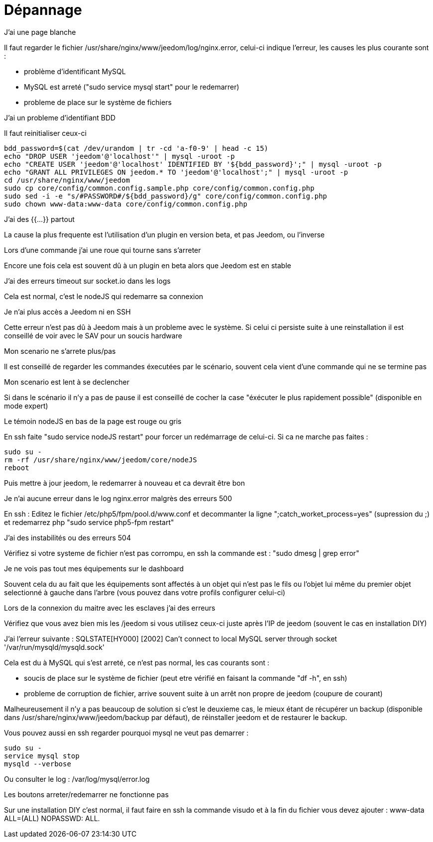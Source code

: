 = Dépannage

.J'ai une page blanche
--
Il faut regarder le fichier /usr/share/nginx/www/jeedom/log/nginx.error, celui-ci indique l'erreur, 
les causes les plus courante sont : 

- problème d'identificant MySQL 
- MySQL est arreté ("sudo service mysql start" pour le redemarrer)
- probleme de place sur le système de fichiers
--


.J'ai un probleme d'identifiant BDD
--
Il faut reinitialiser ceux-ci

[source,bash]
bdd_password=$(cat /dev/urandom | tr -cd 'a-f0-9' | head -c 15)
echo "DROP USER 'jeedom'@'localhost'" | mysql -uroot -p
echo "CREATE USER 'jeedom'@'localhost' IDENTIFIED BY '${bdd_password}';" | mysql -uroot -p
echo "GRANT ALL PRIVILEGES ON jeedom.* TO 'jeedom'@'localhost';" | mysql -uroot -p
cd /usr/share/nginx/www/jeedom
sudo cp core/config/common.config.sample.php core/config/common.config.php
sudo sed -i -e "s/#PASSWORD#/${bdd_password}/g" core/config/common.config.php 
sudo chown www-data:www-data core/config/common.config.php

--


.J'ai des {{...}} partout
--
La cause la plus frequente est l'utilisation d'un plugin en version beta, et pas Jeedom, ou l'inverse
--


.Lors d'une commande j'ai une roue qui tourne sans s'arreter
--
Encore une fois cela est souvent dû à un plugin en beta alors que Jeedom est en stable
--


.J'ai des erreurs timeout sur socket.io dans les logs
--
Cela est normal, c'est le nodeJS qui redemarre sa connexion
--


.Je n'ai plus accès a Jeedom ni en SSH
--
Cette erreur n'est pas dû à Jeedom mais à un probleme avec le système. 
Si celui ci persiste suite à une reinstallation il est conseillé de voir avec le SAV pour un soucis hardware
--


.Mon scenario ne s'arrete plus/pas
--
Il est conseillé de regarder les commandes éxecutées par le scénario, 
souvent cela vient d'une commande qui ne se termine pas
--


.Mon scenario est lent à se declencher
--
Si dans le scénario il n'y a pas de pause il est conseillé de cocher la case "éxécuter le plus rapidement possible" (disponible en mode expert)
--


.Le témoin nodeJS en bas de la page est rouge ou gris
--
En ssh faite "sudo service nodeJS restart" pour forcer un redémarrage de celui-ci. Si ca ne marche pas faites : 

[source,bash]
sudo su -
rm -rf /usr/share/nginx/www/jeedom/core/nodeJS
reboot

Puis mettre à jour jeedom, le redemarrer à nouveau et ca devrait être bon
--


.Je n'ai aucune erreur dans le log nginx.error malgrès des erreurs 500
--
En ssh :
Editez le fichier /etc/php5/fpm/pool.d/www.conf et decommanter la ligne ";catch_worket_process=yes" (supression du ;) 
et redemarrez php "sudo service php5-fpm restart"
--


.J'ai des instabilités ou des erreurs 504
--
Vérifiez si votre systeme de fichier n'est pas corrompu, en ssh la commande est : "sudo dmesg | grep error"
--


.Je ne vois pas tout mes équipements sur le dashboard
--
Souvent cela du au fait que les équipements sont affectés à un objet qui n'est pas le fils ou 
l'objet lui même du premier objet selectionné à gauche dans l'arbre (vous pouvez dans votre profils configurer celui-ci)
--


.Lors de la connexion du maitre avec les esclaves j'ai des erreurs
--
Vérifiez que vous avez bien mis les /jeedom si vous utilisez ceux-ci juste après l'IP de jeedom 
(souvent le cas en installation DIY)
--


.J'ai l'erreur suivante : SQLSTATE[HY000] [2002] Can't connect to local MySQL server through socket '/var/run/mysqld/mysqld.sock' 
--
Cela est du à MySQL qui s'est arreté, ce n'est pas normal, les cas courants sont : 

- soucis de place sur le système de fichier (peut etre vérifié en faisant la commande "df -h", en ssh)
- probleme de corruption de fichier, arrive souvent suite à un arrêt non propre de jeedom (coupure de courant)

Malheureusement il n'y a pas beaucoup de solution si c'est le deuxieme cas, 
le mieux étant de récupérer un backup (disponible dans /usr/share/nginx/www/jeedom/backup par défaut), 
de réinstaller jeedom et de restaurer le backup.

Vous pouvez aussi en ssh regarder pourquoi mysql ne veut pas demarrer : 

[source,bash]
sudo su -
service mysql stop
mysqld --verbose


Ou consulter le log : /var/log/mysql/error.log

--


.Les boutons arreter/redemarrer ne fonctionne pas
--
Sur une installation DIY c'est normal, il faut faire en ssh la commande visudo et à la fin du fichier 
vous devez ajouter : www-data ALL=(ALL) NOPASSWD: ALL.
--
